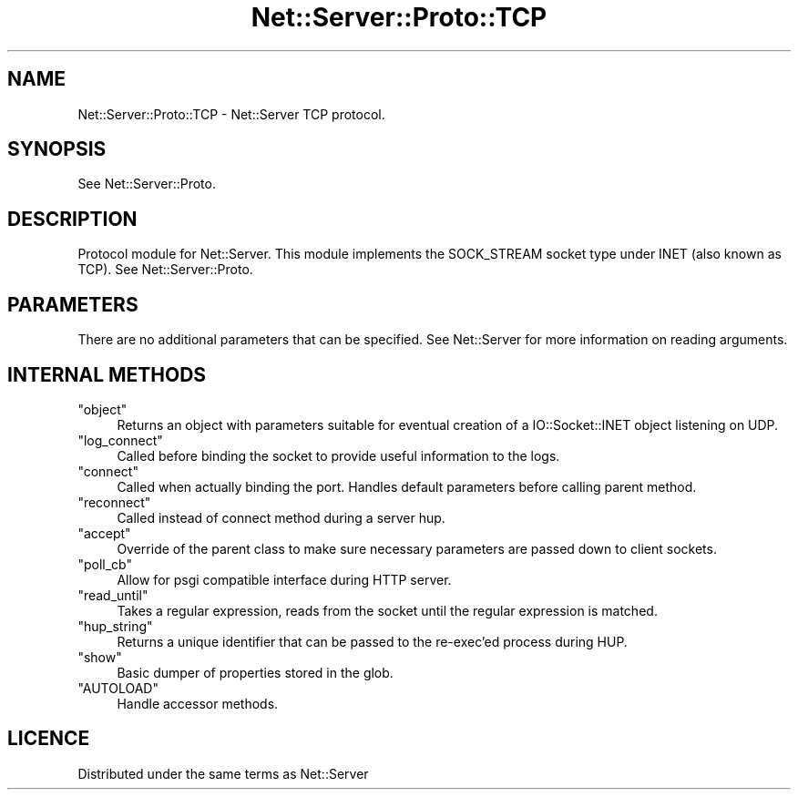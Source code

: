 .\" -*- mode: troff; coding: utf-8 -*-
.\" Automatically generated by Pod::Man 5.01 (Pod::Simple 3.43)
.\"
.\" Standard preamble:
.\" ========================================================================
.de Sp \" Vertical space (when we can't use .PP)
.if t .sp .5v
.if n .sp
..
.de Vb \" Begin verbatim text
.ft CW
.nf
.ne \\$1
..
.de Ve \" End verbatim text
.ft R
.fi
..
.\" \*(C` and \*(C' are quotes in nroff, nothing in troff, for use with C<>.
.ie n \{\
.    ds C` ""
.    ds C' ""
'br\}
.el\{\
.    ds C`
.    ds C'
'br\}
.\"
.\" Escape single quotes in literal strings from groff's Unicode transform.
.ie \n(.g .ds Aq \(aq
.el       .ds Aq '
.\"
.\" If the F register is >0, we'll generate index entries on stderr for
.\" titles (.TH), headers (.SH), subsections (.SS), items (.Ip), and index
.\" entries marked with X<> in POD.  Of course, you'll have to process the
.\" output yourself in some meaningful fashion.
.\"
.\" Avoid warning from groff about undefined register 'F'.
.de IX
..
.nr rF 0
.if \n(.g .if rF .nr rF 1
.if (\n(rF:(\n(.g==0)) \{\
.    if \nF \{\
.        de IX
.        tm Index:\\$1\t\\n%\t"\\$2"
..
.        if !\nF==2 \{\
.            nr % 0
.            nr F 2
.        \}
.    \}
.\}
.rr rF
.\" ========================================================================
.\"
.IX Title "Net::Server::Proto::TCP 3"
.TH Net::Server::Proto::TCP 3 2022-12-02 "perl v5.38.2" "User Contributed Perl Documentation"
.\" For nroff, turn off justification.  Always turn off hyphenation; it makes
.\" way too many mistakes in technical documents.
.if n .ad l
.nh
.SH NAME
.Vb 1
\&  Net::Server::Proto::TCP \- Net::Server TCP protocol.
.Ve
.SH SYNOPSIS
.IX Header "SYNOPSIS"
See Net::Server::Proto.
.SH DESCRIPTION
.IX Header "DESCRIPTION"
Protocol module for Net::Server.  This module implements the
SOCK_STREAM socket type under INET (also known as TCP).
See Net::Server::Proto.
.SH PARAMETERS
.IX Header "PARAMETERS"
There are no additional parameters that can be specified.
See Net::Server for more information on reading arguments.
.SH "INTERNAL METHODS"
.IX Header "INTERNAL METHODS"
.ie n .IP """object""" 4
.el .IP \f(CWobject\fR 4
.IX Item "object"
Returns an object with parameters suitable for eventual creation of
a IO::Socket::INET object listening on UDP.
.ie n .IP """log_connect""" 4
.el .IP \f(CWlog_connect\fR 4
.IX Item "log_connect"
Called before binding the socket to provide useful information to the logs.
.ie n .IP """connect""" 4
.el .IP \f(CWconnect\fR 4
.IX Item "connect"
Called when actually binding the port.  Handles default parameters
before calling parent method.
.ie n .IP """reconnect""" 4
.el .IP \f(CWreconnect\fR 4
.IX Item "reconnect"
Called instead of connect method during a server hup.
.ie n .IP """accept""" 4
.el .IP \f(CWaccept\fR 4
.IX Item "accept"
Override of the parent class to make sure necessary parameters are passed down to client sockets.
.ie n .IP """poll_cb""" 4
.el .IP \f(CWpoll_cb\fR 4
.IX Item "poll_cb"
Allow for psgi compatible interface during HTTP server.
.ie n .IP """read_until""" 4
.el .IP \f(CWread_until\fR 4
.IX Item "read_until"
Takes a regular expression, reads from the socket until the regular expression is matched.
.ie n .IP """hup_string""" 4
.el .IP \f(CWhup_string\fR 4
.IX Item "hup_string"
Returns a unique identifier that can be passed to the re-exec'ed process during HUP.
.ie n .IP """show""" 4
.el .IP \f(CWshow\fR 4
.IX Item "show"
Basic dumper of properties stored in the glob.
.ie n .IP """AUTOLOAD""" 4
.el .IP \f(CWAUTOLOAD\fR 4
.IX Item "AUTOLOAD"
Handle accessor methods.
.SH LICENCE
.IX Header "LICENCE"
Distributed under the same terms as Net::Server
